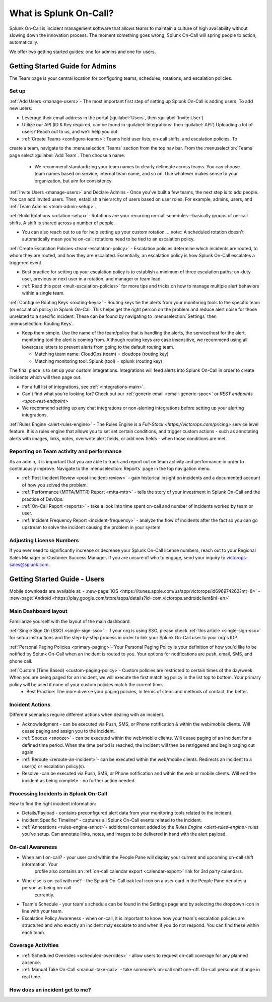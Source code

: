 .. _about-spoc:

************************************************************************
What is Splunk On-Call?
************************************************************************

.. meta::
   :description: About the team admin roll in Splunk On-Call.


Splunk On-Call is incident management software that allows teams to maintain a culture of high availability without slowing down the
innovation process. The moment something goes wrong, Splunk On-Call will spring people to action, automatically.


We offer two getting started guides: one for admins and one for users.

Getting Started Guide for Admins
=====================================

The Team page is your central location for configuring teams, schedules, rotations, and escalation policies.

.. image:: /_images/spoc/team-page.png
    :width: 100%
    :alt: The Team page has several tabs to allow you to access schedules, rotations, and escalation policies.


Set up
----------

:ref:`Add Users <manage-users>`- The most important first step of setting up Splunk On-Call is adding users. To add new users:

-  Leverage their email address in the portal (:guilabel:`Users`, then :guilabel:`Invite User`)
-  Utilize our API (ID & Key required, can be found in :guilabel:`Integrations` then :guilabel:`API`) 
   Uploading a lot of users? Reach out to us, and we'll help you out.

- :ref:`Create Teams <configure-teams>`: Teams hold user lists, on-call shifts, and escalation policies. To
create a team, navigate to the :menuselection:`Teams` section from the top nav bar. From the :menuselection:`Teams` page select  :guilabel:`Add Team`. Then choose a name.

   -  We recommend standardizing your team names to clearly delineate across teams. You can choose team names based on service, internal team name, and so on. Use whatever makes sense to your organization, but aim for consistency.


:ref:`Invite Users <manage-users>` and Declare Admins - Once you've built a few teams, the next step is to add people. You can add invited users. Then, establish a hierarchy of users based on user roles. For example, admins, users, and :ref:`Team Admins <team-admin-setup>`.

:ref:`Build Rotations <rotation-setup>`-  Rotations are your recurring on-call schedules—basically groups of on-call shifts. A shift is shared across a number of people.

-  You can also reach out to us for help setting up your custom rotation. 
   .. note:: A scheduled rotation doesn't automatically mean you're on-call; rotations need to be tied to an escalation policy.

:ref:`Create Escalation Policies <team-escalation-policy>` - Escalation policies determine which incidents are routed, to whom they are routed, and how they are escalated. Essentially, an escalation policy is how Splunk On-Call escalates a triggered event.

-  Best practice for setting up your escalation policy is to establish a minimum of three escalation paths: on-duty user, previous or next user in a rotation, and manager or team lead.
-  :ref:`Read this post <mult-escalation-policies>` for more tips and tricks on how to manage multiple alert behaviors within a single team.

:ref:`Configure Routing Keys <routing-keys>` - Routing keys tie the alerts from your monitoring tools to the specific team (or escalation policy) in Splunk On-Call. This helps get the right person on the problem and reduce alert noise for those unrelated to a specific incident. These can be found by navigating to :menuselection:`Settings` then :menuselection:`Routing Keys`.

-  Keep them simple. Use the name of the team/policy that is handling the alerts, the service/host for the alert, monitoring tool the alert is coming from. Although routing keys are case insensitive, we recommend using all lowercase letters to prevent alerts from going to the default routing team.

   -  Matching team name: CloudOps (team) = cloudops (routing key)
   -  Matching monitoring tool: Splunk (tool) = splunk (routing key)

The final piece is to set up your custom integrations. Integrations will feed alerts into Splunk On-Call in order to create incidents which will then page out.

- For a full list of integrations, see :ref:`<integrations-main>`.
- Can't find what you're looking for? Check out our :ref:`generic email <email-generic-spoc>` or `REST endpoints <spoc-rest-endpoint>`
- We recommend setting up any chat integrations or non-alerting integrations before setting up your alerting integrations.

:ref:`Rules Engine <alert-rules-engine>` - The Rules Engine is a `Full-Stack <https://victorops.com/pricing>` service level feature. It is a rules engine that allows you to set set certain conditions, and trigger custom actions - such as
annotating alerts with images, links, notes, overwrite alert fields, or add new fields - when those conditions are met.

Reporting on Team activity and performance
--------------------------------------------------

As an admin, it is important that you are able to track and report out on team activity and performance in order to continuously improve.
Navigate to the :menuselection:`Reports` page in the top navigation menu.

-  :ref:`Post Incident Review <post-incident-review>` -  gain historical insight on incidents and a documented account of how you solved the problem.
-  :ref:`Performance (MTTA/MTTR) Report <mtta-mttr>` - tells the story of your investment in Splunk On-Call and the practice of DevOps.
-  :ref:`On-Call Report <reports>` - take a look into time spent on-call and number of incidents worked by team or user.
-  :ref:`Incident Frequency Report <incident-frequency>` - analyze the flow of incidents after the fact so you can go upstream to solve the incident causing the problem in your system.

Adjusting License Numbers
------------------------------

If you ever need to significantly increase or decrease your Splunk On-Call license numbers,  reach out to your Regional Sales Manager or Customer Success Manager. If you are unsure of who to engage,  send your inquiry to victorops-sales@splunk.com.

Getting Started Guide - Users
=====================================

Mobile downloads are available at:
- :new-page:`iOS <https://itunes.apple.com/us/app/victorops/id696974262?mt=8>` 
- :new-page:`Android <https://play.google.com/store/apps/details?id=com.victorops.androidclient&hl=en>`



Main Dashboard layout
---------------------------

Familiarize yourself with the layout of the main dashboard.

.. image:: /_images/spoc/timeline-nav-1.png
    :width: 100%
    :alt: An image showing the main parts of the Splunk On-Call dashboard.

:ref:`Single Sign On (SSO) <single-sign-sso>` -  if your org is using SSO, please check :ref:`this article <single-sign-sso>` for setup instructions and the step-by-step process in order to link your Splunk On-Call user to your org's IDP.

:ref:`Personal Paging Policies <primary-paging>`- Your Personal Paging Policy is your definition of how you'd like to be notified by Splunk On-Call when an incident is routed to you. Your options for notifications are push, email, SMS, and phone call.

:ref:`Custom (Time Based) <custom-paging-policy>`- Custom policies are restricted to certain times of the day/week. When you are being paged for an incident, we will execute the first matching policy in the list top to bottom. Your primary policy will be used if none of your custom policies match the current time.
    -  Best Practice: The more diverse your paging policies, in terms of steps and methods of contact, the better.

Incident Actions
-------------------------

Different scenarios require different actions when dealing with an
incident.

-  Acknowledgment -  can be executed via Push, SMS, or Phone notification & within the web/mobile clients. Will cease paging and  assign you to the incident.
-  :ref:`Snooze <snooze>` - can be executed within the web/mobile clients. Will cease paging of an incident for a defined time period. When the time period is reached, the incident will then be retriggered and begin paging out again.
-  :ref:`Reroute <reroute-an-incident>`- can be executed within the web/mobile clients. Redirects an incident to a user(s) or escalation policy(s).
-  Resolve -can be executed via Push, SMS, or Phone notification and within the web or mobile clients. Will end the incident as being complete - no further action needed.

Processing Incidents in Splunk On-Call
-------------------------------------------

How to find the right incident information:

- Details/Payload - contains preconfigured alert data from your monitoring tools related to the incident.
- Incident Specific Timeline* - captures all Splunk On-Call events related to the incident.
- :ref:`Annotations <rules-engine-annot>`- additional context added by the `Rules Engine <alert-rules-engine>` rules you've setup. Can annotate links, notes, and images to be delivered in hand with the alert payload.

On-call Awareness
-------------------------

- When am I on-call? - your user card within the People Pane will display your current and upcoming on-call shift information. Your
   profile also contains an :ref:`on-call calendar export <calendar-export>` link for 3rd party calendars.

- Who else is on-call with me? - the Splunk On-Call oak leaf icon on a user card in the People Pane denotes a person as being on-call
   currently.

-  Team's Schedule - your team's schedule can be found in the Settings
   page and by selecting the dropdown icon in line with your team.

-  Escalation Policy Awareness - when on-call, it is important to know how your team's escalation policies are structured and who exactly an incident may escalate to and when if you do not respond. You can find these within each team.

Coverage Activities
--------------------------

- :ref:`Scheduled Overrides <scheduled-overrides>` - allow users to request on-call coverage for any planned absence.

- :ref:`Manual Take On-Call <manual-take-call>` - take someone's on-call shift one-off. On-call personnel change in real time.


How does an incident get to me?
----------------------------------


.. image:: /_images/spoc/vo-incident-flow.png
    :width: 100%
    :alt: Splunk On-Call takes alerts from detectors and used the policies you've configured to page users.

    
